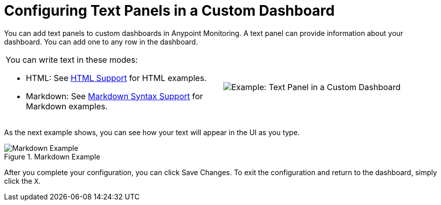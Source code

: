 = Configuring Text Panels in a Custom Dashboard

You can add text panels to custom dashboards in Anypoint Monitoring. A text panel can provide information about your dashboard. You can add one to any row in the dashboard.

|===

a|

You can write text in these modes:

* HTML: See link:dashboard-config-ref#samples_html[HTML Support] for HTML examples.

* Markdown: See link:dashboard-config-ref#samples_markdown[Markdown Syntax Support] for Markdown examples. a|

image:text-config-html.png[Example: Text Panel in a Custom Dashboard]
|===

As the next example shows, you can see how your text will appear in the UI as you type.

.Markdown Example
image::text-config.png[Markdown Example]

After you complete your configuration, you can click Save Changes. To exit the configuration and return to the dashboard, simply click the `X`.

////
THIS IS NOT SUPPOSED TO BE IN THE UI, PER PABLO:
Text panels also support a templating language and provide auto-complete features. For example, when you start typing, you can see a list of matching template options from which you can select and edit, such as these:

----
{% codeblock %}
code_snippet
{% endcodeblock %}
{% img class URL width height title_text alt_text %}
----
////
